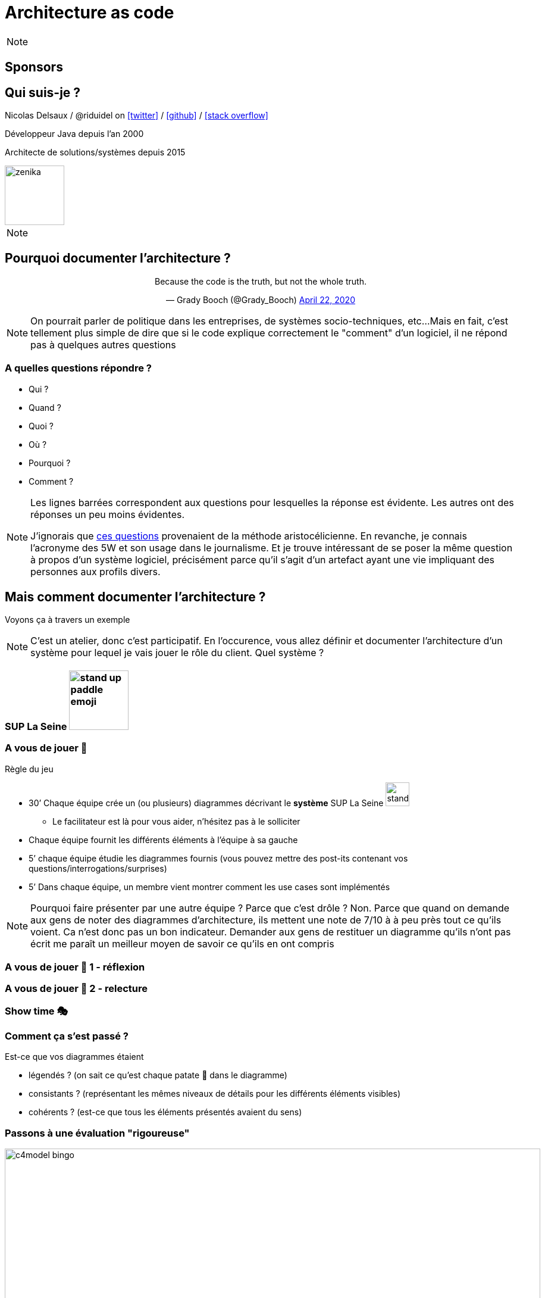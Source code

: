 :icons: font
:revealjs_progress: true
:revealjs_previewLinks: true
:revealjs_mouseWheel: true
:revealjs_history: true
:revealjs_preloadIframes: true
:revealjs_plugin_notes: disabled
:customcss: custom.css
:source-highlighter: highlightjs

[%notitle]
= Architecture as code
:sectnums!:

[NOTE.speaker]
--
--

== Sponsors



[%notitle]
== Qui suis-je ?

Nicolas Delsaux / @riduidel on https://twitter.com/riduidel[icon:twitter[]] / https://github.com/riduidel[icon:github[]] / https://stackexchange.com/users/8620[icon:stack-overflow[]]

Développeur Java depuis l'an 2000

Architecte de solutions/systèmes depuis 2015

image::images/zenika.png[height=100]

[NOTE.speaker]
--
--


== Pourquoi documenter l'architecture ?

++++
<div align=center>
<blockquote class="twitter-tweet"><p lang="en" dir="ltr">Because the code is the truth, but not the whole truth.</p>&mdash; Grady Booch (@Grady_Booch) <a href="https://twitter.com/Grady_Booch/status/1253062981283221504?ref_src=twsrc%5Etfw">April 22, 2020</a></blockquote> <script async src="https://platform.twitter.com/widgets.js" charset="utf-8"></script> 
</div>
++++

[NOTE.speaker]
--
On pourrait parler de politique dans les entreprises,
de systèmes socio-techniques, etc...
Mais en fait, c'est tellement plus simple de dire que si le code explique correctement le "comment" d'un logiciel,
il ne répond pas à quelques autres questions
--

=== A quelles questions répondre ?

* Qui ?
* Quand ?
* Quoi ?
* [line-through]#Où ?#
* Pourquoi ?
* [line-through]#Comment ?#

[NOTE.speaker]
--
Les lignes barrées correspondent aux questions pour lesquelles la réponse est évidente.
Les autres ont des réponses un peu moins évidentes.

J'ignorais que https://fr.wikipedia.org/wiki/QQOQCCP[ces questions] provenaient de la méthode aristocélicienne.
En revanche, je connais l'acronyme des 5W et son usage dans le journalisme.
Et je trouve intéressant de se poser la même question à propos d'un système logiciel, précisément parce qu'il s'agit d'un artefact ayant une vie impliquant des personnes aux profils divers.
--

== Mais comment documenter l'architecture ?

Voyons ça à travers un exemple

[NOTE.speaker]
--
C'est un atelier, donc c'est participatif.
En l'occurence, vous allez définir et documenter l'architecture d'un système pour lequel je vais jouer le rôle du client.
Quel système ?
--


=== SUP La Seine image:images/stand-up-paddle_emoji.png[width=100px]

=== A vous de jouer 📝

Règle du jeu

* 30’ Chaque équipe crée un (ou plusieurs) diagrammes décrivant le **système** SUP La Seine image:images/stand-up-paddle_emoji.png[width=40px]
** Le facilitateur est là pour vous aider, n’hésitez pas à le solliciter

* Chaque équipe fournit les différents éléments à l'équipe à sa gauche
* 5’ chaque équipe étudie les diagrammes fournis (vous pouvez mettre des post-its contenant vos questions/interrogations/surprises)

* 5’ Dans chaque équipe, un membre vient montrer comment les use cases sont implémentés

[NOTE.speaker]
--
Pourquoi faire présenter par une autre équipe ?
Parce que c'est drôle ?
Non. Parce que quand on demande aux gens de noter des diagrammes d'architecture, ils mettent une note de 7/10 à à peu près tout ce qu'ils voient. 
Ca n'est donc pas un bon indicateur.
Demander aux gens de restituer un diagramme qu'ils n'ont pas écrit me paraît un meilleur moyen de savoir ce qu'ils en ont compris
--

[background-iframe="https://www.chronometre.fr/minuteur-30-minutes.html"]
[%notitle]
=== A vous de jouer 📝 1 - réflexion

[background-iframe="https://www.chronometre.fr/minuteur-05-minutes.html"]
[%notitle]
=== A vous de jouer 📝 2 - relecture

=== Show time 🎭

=== Comment ça s'est passé ?

Est-ce que vos diagrammes étaient

[%step]
* légendés ? (on sait ce qu’est chaque patate 🥔 dans le diagramme)
* consistants ? (représentant les mêmes niveaux de détails pour les différents éléments visibles)
* cohérents ? (est-ce que tous les éléments présentés avaient du sens)

=== Passons à une évaluation "rigoureuse"

image::images/c4model-bingo.png[width=900]

[NOTE.speaker]
--
Ce bingo a été créé par Simon Brown à la suite de ses nombreuses animations d'ateliers C4.
Que pensez-vous de vos diagrammes à la lumière de cette évaluation ?
--

== Comment faire mieux ?

[.columns]
=== Avec C4!

[.column]
image::images/simon_brown.png[width=500]

[.column]
* Context, Containers, Components and Code
* Imaginé par Simon Brown https://twitter.com/simonbrown[icon:twitter[] @simonbrown]
* La métaphore habituelle de la carte

[transition=none]
=== C4

[cols="4*", frame=none, grid=none]
|====
.>| image:images/openstreetmap-carte-france.png[]
.>| image:images/openstreetmap-carte-ile-de-france.png[]
.>| image:images/openstreetmap-carte-paris.png[]
.>| image:images/openstreetmap-carte-porte-maillot.png[]
.<| image:images/c4_SystemContext.png[]
.<| image:images/c4_Containers.png[]
.<| image:images/c4_Components.png[]
.<| image:images/c4_class-diagram.png[]
|====

[transition=none]
=== C4 - Context

[cols="25%, 75%", frame=none, grid=none]
|====
.>| image:images/openstreetmap-carte-france.png[]
.2+a|Présente l’application dans son contexte

* Liste des utilisateurs
** ça n’est pas un hasard si ça ressemble aux user stories
* Liste des systèmes interconnectés
** Même à travers gravitee
** Même à travers Kafka
** Indiquer le type d’interconnexion

.<| image:images/c4_SystemContext.png[]

|====

[transition=none]
=== C4 - Containers

[cols="25%, 25%, 50%", frame=none, grid=none]
|====
.2+|
.>| image:images/openstreetmap-carte-ile-de-france.png[]
.2+a| Les conteneurs sont les éléments signifiants de l’architecture

* Ce ne sont pas forcément les conteneurs Docker de l’application
* Ce ne sont pas forcément les modules Maven/Gradle de l’application
* Ce ne sont pas forcément les WAR/EJB-JAR

.<| image:images/c4_SystemContext.png[]

|====

[transition=none]
=== C4 - Components

[cols="50%, 25%, 25%", frame=none, grid=none]
|====
.2+a|Si votre framework utilise des composants, c’est cool

* Spring
* Java EE
* GWT
* Swing
* VueJS
* React
* Symphony

.>| image:images/openstreetmap-carte-paris.png[]
.2+|
.<| image:images/c4_Components.png[]

|====


[transition=none]
=== C4 - Code

[cols="75%, 25%", frame=none, grid=none]
|====
.2+a|Est-ce qu’on documente son code avec un outil de documentation d’architecture ? Pas forcément

En revanche, on est capable de définir le contexte de ce code

.>| image:images/openstreetmap-carte-porte-maillot.png[]
.<| image:images/c4_class-diagram.png[]
|====

=== A vous de jouer 📝

Règle du jeu

* 30’ Chaque équipe crée les diagrammes C4 décrivant le **système** SUP La Seine image:images/stand-up-paddle_emoji.png[width=40px]
** Le facilitateur est là pour vous aider, n’hésitez pas à le solliciter

* Chaque équipe fournit les différents éléments à l'équipe à sa gauche
* 5’ chaque équipe étudie les diagrammes fourni (vous pouvez mettre des post-its contenant vos questions/interrogations/surprises)

* 5’ Dans chaque équipe, un membre vient présenter comment les use cases sont implémentés

[background-iframe="https://www.chronometre.fr/minuteur-30-minutes.html"]
[%notitle]
=== A vous de jouer 📝 1 - réflexion

[background-iframe="https://www.chronometre.fr/minuteur-05-minutes.html"]
[%notitle]
=== A vous de jouer 📝 2 - relecture

=== Show time 🎭

=== Comment ça s'est passé ?

Est-ce que vos diagrammes étaient

[%step]
* légendés ? (on sait ce qu’est chaque patate 🥔 dans le diagramme)
* consistants ? (représentant les mêmes niveaux de détails pour les différents éléments visibles)
* cohérents ? (est-ce que tous les éléments présentés avaient du sens)

== Comment faire mieux ?

[.columns]
=== Structurizr

[.column]
* On construit un modèle (et pas une simple “image”)
* Simple à écrire
** Via le DSL spécifique
* Lié au code
** Grâce à des bibliothèques de détection

[.column]
image::images/structurizr_dsl.png[]

=== A nous de jouer 📝

=== Mais sur quel wifi ?

image::images/wifi_snowcamp.png[width="1200"]

=== Démarrer Structurizr

Sous Windows

----
docker run -it --rm -p 8080:8080 -v %CD%:/usr/local/structurizr structurizr/lite:3045
----

Sous Linux/MacOS

----
docker run -it --rm -p 8080:8080 -v $PWD:/usr/local/structurizr structurizr/lite:3045
----

Astuce

----
echo "structurizr.autoRefreshInterval=2000" > structurizr.properties
----

[background-iframe="https://github.com/structurizr/dsl/blob/master/docs/language-reference.md"]
[%notitle]
=== Créer un modèle

=== A nous de jouer 📝

== Conclusion

[%notitle]
=== C'est cool d'avoir un modèle

image::https://storage.googleapis.com/assets.icepanel.io/blog/modelling-vs-diagramming-software-architecture/infographic.png[height=740]

[NOTE.speaker]
--
Voir aussi l'article https://blog.icepanel.io/2022/09/21/modelling-vs-diagramming-software-architecture/
--

=== Qu'est-ce qu'on a gagné ?

* Un modèle de l’architecture de notre application *synchronisé* avec notre code
* La capacité de produire les diagrammes standard à partir du code
* La capacité de décrire aussi les diagrammes de déploiement pour les différents déploiements de l’application
* La capacité d'interroger facilement ce modèle d’architecture
** Produire la cartographie des flux
** Produire un inventaire des machines

=== Voir aussi

++++
<iframe width="1280" height="800" src="https://www.youtube.com/embed/UzFpFQgeEyc" title="YouTube video player" frameborder="0" allow="accelerometer; autoplay; clipboard-write; encrypted-media; gyroscope; picture-in-picture; web-share" allowfullscreen></iframe>
++++

=== Quelques ressources

* https://structurizr.com[Structurizr]
* https://arc42.org/[Arc42]

* https://riduidel.github.io/aadarchi/[Aadarchi] (auto-promo)
* https://vistecture.me/[Vistecture]
* https://icepanel.io/[Icepanel]
* https://carbide.dev/[Carbide]

== Merci !

image::https://media.giphy.com/media/1sMH6m5alWauk/giphy.gif[width=200%]
